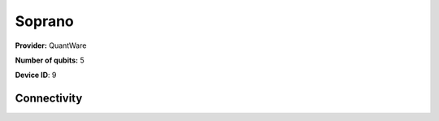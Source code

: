 Soprano
=======

**Provider:** QuantWare

**Number of qubits:** 5

**Device ID**: 9

------------
Connectivity
------------

.. graph:: soprano

    Q3 -- Q2;
    Q4 -- Q2;
    Q2 -- Q1;
    Q2 -- Q0;
